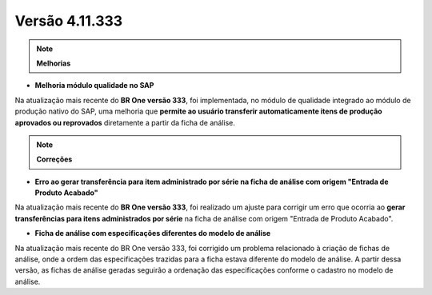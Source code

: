 Versão 4.11.333
~~~~~~~~~~~~~~~~~~~~~~~~~~~~

.. note:: **Melhorias**

- **Melhoria módulo qualidade no SAP**

Na atualização mais recente do **BR One versão 333**, foi implementada, no módulo de qualidade integrado ao módulo de produção nativo do SAP, uma melhoria que **permite ao usuário transferir automaticamente itens de produção aprovados ou reprovados** diretamente a partir da ficha de análise.

.. image:: /_static/Releases\ Notes/Qualidade/V333/02.png

.. note:: **Correções**

- **Erro ao gerar transferência para item administrado por série na ficha de análise com origem "Entrada de Produto Acabado"**

Na atualização mais recente do **BR One versão 333**, foi realizado um ajuste para corrigir um erro que ocorria ao **gerar transferências para itens administrados por série** na ficha de análise com origem "Entrada de Produto Acabado".

- **Ficha de análise com especificações diferentes do modelo de análise**

Na atualização mais recente do BR One versão 333, foi corrigido um problema relacionado à criação de fichas de análise, onde a ordem das especificações trazidas para a ficha estava diferente do modelo de análise. A partir dessa versão, as fichas de análise geradas seguirão a ordenação das especificações conforme o cadastro no modelo de análise.
